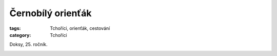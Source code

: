 Černobílý orienťák
==================

:tags: Tchoříci, orienťák, cestování
:category: Tchoříci


.. class:: intro

Doksy, 25. ročník.


.. image:: images/2012-10-29-cernobily-orientak/1.jpg

.. image:: images/2012-10-29-cernobily-orientak/2.jpg

.. image:: images/2012-10-29-cernobily-orientak/3.jpg

.. image:: images/2012-10-29-cernobily-orientak/4.jpg
